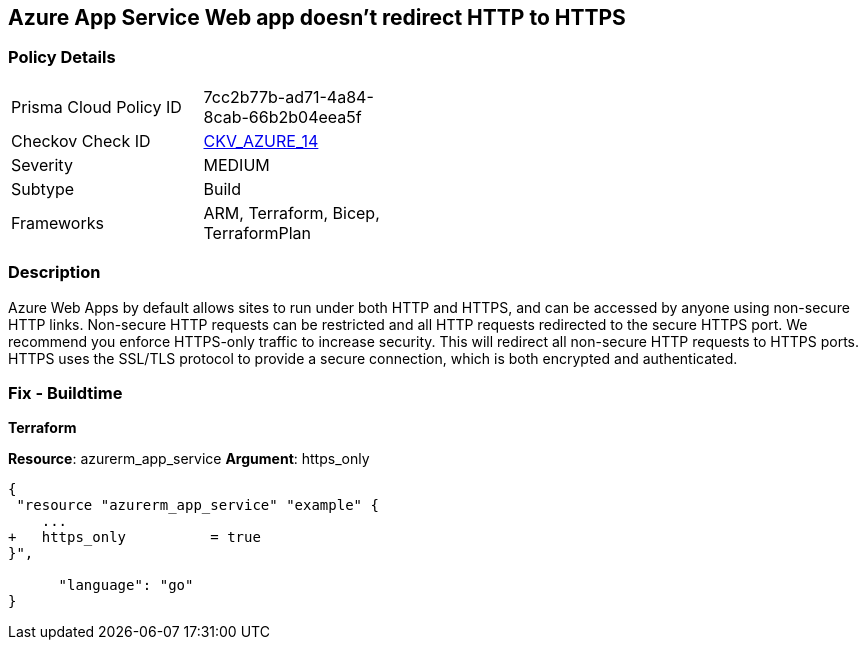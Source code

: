 == Azure App Service Web app doesn't redirect HTTP to HTTPS
// Azure App Service Web app does not enforce HTTPS-only traffic 


=== Policy Details 

[width=45%]
[cols="1,1"]
|=== 
|Prisma Cloud Policy ID 
| 7cc2b77b-ad71-4a84-8cab-66b2b04eea5f

|Checkov Check ID 
| https://github.com/bridgecrewio/checkov/tree/master/checkov/terraform/checks/resource/azure/AppServiceHTTPSOnly.py[CKV_AZURE_14]

|Severity
|MEDIUM

|Subtype
|Build
//, Run

|Frameworks
|ARM, Terraform, Bicep, TerraformPlan

|=== 



=== Description 


Azure Web Apps by default allows sites to run under both HTTP and HTTPS, and can be accessed by anyone using non-secure HTTP links.
Non-secure HTTP requests can be restricted and all HTTP requests redirected to the secure HTTPS port.
We recommend you enforce HTTPS-only traffic to increase security.
This will redirect all non-secure HTTP requests to HTTPS ports.
HTTPS uses the SSL/TLS protocol to provide a secure connection, which is both encrypted and authenticated.
////
=== Fix - Runtime


* Azure Portal To change the policy using the Azure Portal, follow these steps:* 



. Log in to the Azure Portal at https://portal.azure.com.

. Navigate to * App Services*.

. For each App, click App.
+
a) Navigate to the * Setting* section.
+
b) Click * SSL settings*.
+
c) Navigate to the * Protocol Settings* section.
+
d) Set * HTTPS Only* to * On*.


* CLI Command* 


To set HTTPS-only traffic for an existing app, use the following command:
----
az webapp update
--resource-group & lt;RESOURCE_GROUP_NAME>
--name & lt;APP_NAME>
--set httpsOnly=false
----
////
=== Fix - Buildtime


*Terraform* 


*Resource*: azurerm_app_service *Argument*: https_only


[source,go]
----
{
 "resource "azurerm_app_service" "example" {
    ...
+   https_only          = true
}",

      "language": "go"
}
----
